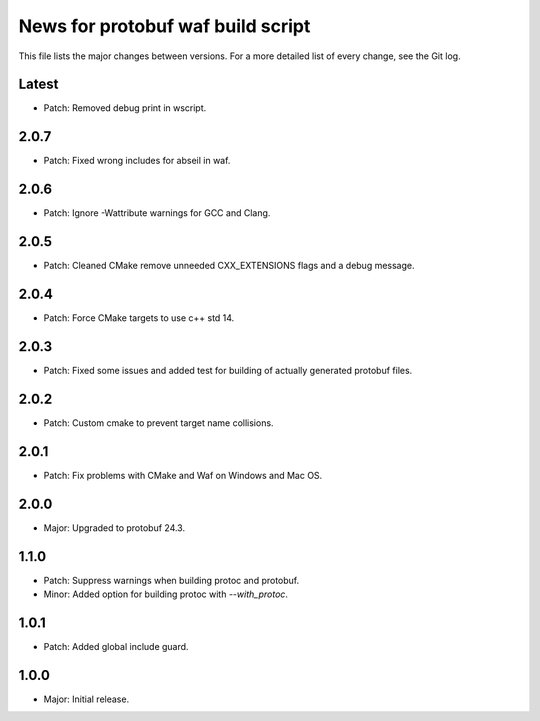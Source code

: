 News for protobuf waf build script
==================================

This file lists the major changes between versions. For a more detailed list of
every change, see the Git log.

Latest
------
* Patch: Removed debug print in wscript.

2.0.7
-----
* Patch: Fixed wrong includes for abseil in waf.

2.0.6
-----
* Patch: Ignore -Wattribute warnings for GCC and Clang.

2.0.5
-----
* Patch: Cleaned CMake remove unneeded CXX_EXTENSIONS flags and a debug message.

2.0.4
-----
* Patch: Force CMake targets to use c++ std 14.

2.0.3
-----
* Patch: Fixed some issues and added test for building of actually generated protobuf files.

2.0.2
-----
* Patch: Custom cmake to prevent target name collisions.

2.0.1
-----
* Patch: Fix problems with CMake and Waf on Windows and Mac OS.

2.0.0
-----
* Major: Upgraded to protobuf 24.3.

1.1.0
-----
* Patch: Suppress warnings when building protoc and protobuf.
* Minor: Added option for building protoc with `--with_protoc`.

1.0.1
-----
* Patch: Added global include guard.

1.0.0
-----
* Major: Initial release.
